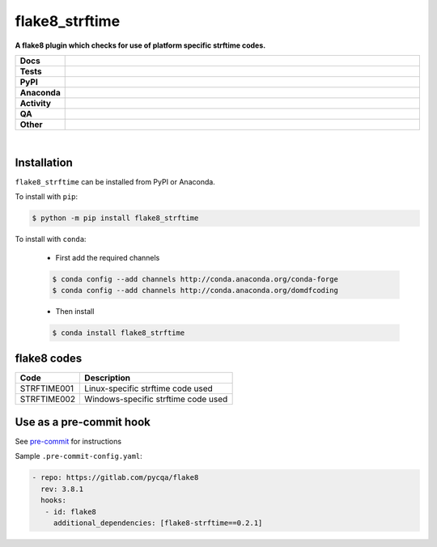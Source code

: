 ################
flake8_strftime
################

.. start short_desc

**A flake8 plugin which checks for use of platform specific strftime codes.**

.. end short_desc


.. start shields

.. list-table::
	:stub-columns: 1
	:widths: 10 90

	* - Docs
	  - |docs| |docs_check|
	* - Tests
	  - |actions_linux| |actions_windows| |actions_macos| |coveralls|
	* - PyPI
	  - |pypi-version| |supported-versions| |supported-implementations| |wheel|
	* - Anaconda
	  - |conda-version| |conda-platform|
	* - Activity
	  - |commits-latest| |commits-since| |maintained| |pypi-downloads|
	* - QA
	  - |codefactor| |actions_flake8| |actions_mypy| |pre_commit_ci|
	* - Other
	  - |license| |language| |requires|

.. |docs| image:: https://img.shields.io/readthedocs/flake8_strftime/latest?logo=read-the-docs
	:target: https://flake8_strftime.readthedocs.io/en/latest
	:alt: Documentation Build Status

.. |docs_check| image:: https://github.com/domdfcoding/flake8_strftime/workflows/Docs%20Check/badge.svg
	:target: https://github.com/domdfcoding/flake8_strftime/actions?query=workflow%3A%22Docs+Check%22
	:alt: Docs Check Status

.. |actions_linux| image:: https://github.com/domdfcoding/flake8_strftime/workflows/Linux/badge.svg
	:target: https://github.com/domdfcoding/flake8_strftime/actions?query=workflow%3A%22Linux%22
	:alt: Linux Test Status

.. |actions_windows| image:: https://github.com/domdfcoding/flake8_strftime/workflows/Windows/badge.svg
	:target: https://github.com/domdfcoding/flake8_strftime/actions?query=workflow%3A%22Windows%22
	:alt: Windows Test Status

.. |actions_macos| image:: https://github.com/domdfcoding/flake8_strftime/workflows/macOS/badge.svg
	:target: https://github.com/domdfcoding/flake8_strftime/actions?query=workflow%3A%22macOS%22
	:alt: macOS Test Status

.. |actions_flake8| image:: https://github.com/domdfcoding/flake8_strftime/workflows/Flake8/badge.svg
	:target: https://github.com/domdfcoding/flake8_strftime/actions?query=workflow%3A%22Flake8%22
	:alt: Flake8 Status

.. |actions_mypy| image:: https://github.com/domdfcoding/flake8_strftime/workflows/mypy/badge.svg
	:target: https://github.com/domdfcoding/flake8_strftime/actions?query=workflow%3A%22mypy%22
	:alt: mypy status

.. |requires| image:: https://requires.io/github/domdfcoding/flake8_strftime/requirements.svg?branch=master
	:target: https://requires.io/github/domdfcoding/flake8_strftime/requirements/?branch=master
	:alt: Requirements Status

.. |coveralls| image:: https://img.shields.io/coveralls/github/domdfcoding/flake8_strftime/master?logo=coveralls
	:target: https://coveralls.io/github/domdfcoding/flake8_strftime?branch=master
	:alt: Coverage

.. |codefactor| image:: https://img.shields.io/codefactor/grade/github/domdfcoding/flake8_strftime?logo=codefactor
	:target: https://www.codefactor.io/repository/github/domdfcoding/flake8_strftime
	:alt: CodeFactor Grade

.. |pypi-version| image:: https://img.shields.io/pypi/v/flake8_strftime
	:target: https://pypi.org/project/flake8_strftime/
	:alt: PyPI - Package Version

.. |supported-versions| image:: https://img.shields.io/pypi/pyversions/flake8_strftime?logo=python&logoColor=white
	:target: https://pypi.org/project/flake8_strftime/
	:alt: PyPI - Supported Python Versions

.. |supported-implementations| image:: https://img.shields.io/pypi/implementation/flake8_strftime
	:target: https://pypi.org/project/flake8_strftime/
	:alt: PyPI - Supported Implementations

.. |wheel| image:: https://img.shields.io/pypi/wheel/flake8_strftime
	:target: https://pypi.org/project/flake8_strftime/
	:alt: PyPI - Wheel

.. |conda-version| image:: https://img.shields.io/conda/v/domdfcoding/flake8_strftime?logo=anaconda
	:target: https://anaconda.org/domdfcoding/flake8_strftime
	:alt: Conda - Package Version

.. |conda-platform| image:: https://img.shields.io/conda/pn/domdfcoding/flake8_strftime?label=conda%7Cplatform
	:target: https://anaconda.org/domdfcoding/flake8_strftime
	:alt: Conda - Platform

.. |license| image:: https://img.shields.io/github/license/domdfcoding/flake8_strftime
	:target: https://github.com/domdfcoding/flake8_strftime/blob/master/LICENSE
	:alt: License

.. |language| image:: https://img.shields.io/github/languages/top/domdfcoding/flake8_strftime
	:alt: GitHub top language

.. |commits-since| image:: https://img.shields.io/github/commits-since/domdfcoding/flake8_strftime/v0.2.1
	:target: https://github.com/domdfcoding/flake8_strftime/pulse
	:alt: GitHub commits since tagged version

.. |commits-latest| image:: https://img.shields.io/github/last-commit/domdfcoding/flake8_strftime
	:target: https://github.com/domdfcoding/flake8_strftime/commit/master
	:alt: GitHub last commit

.. |maintained| image:: https://img.shields.io/maintenance/yes/2021
	:alt: Maintenance

.. |pypi-downloads| image:: https://img.shields.io/pypi/dm/flake8_strftime
	:target: https://pypi.org/project/flake8_strftime/
	:alt: PyPI - Downloads

.. |pre_commit_ci| image:: https://results.pre-commit.ci/badge/github/domdfcoding/flake8_strftime/master.svg
	:target: https://results.pre-commit.ci/latest/github/domdfcoding/flake8_strftime/master
	:alt: pre-commit.ci status

.. end shields

|

Installation
--------------

.. start installation

``flake8_strftime`` can be installed from PyPI or Anaconda.

To install with ``pip``:

.. code-block:: bash

	$ python -m pip install flake8_strftime

To install with ``conda``:

	* First add the required channels

	.. code-block:: bash

		$ conda config --add channels http://conda.anaconda.org/conda-forge
		$ conda config --add channels http://conda.anaconda.org/domdfcoding

	* Then install

	.. code-block:: bash

		$ conda install flake8_strftime

.. end installation

flake8 codes
--------------

============== ====================================
Code           Description
============== ====================================
STRFTIME001    Linux-specific strftime code used
STRFTIME002    Windows-specific strftime code used
============== ====================================


Use as a pre-commit hook
--------------------------

See `pre-commit <https://github.com/pre-commit/pre-commit>`_ for instructions

Sample ``.pre-commit-config.yaml``:

.. code-block:: yaml

	 - repo: https://gitlab.com/pycqa/flake8
	   rev: 3.8.1
	   hooks:
	    - id: flake8
	      additional_dependencies: [flake8-strftime==0.2.1]
